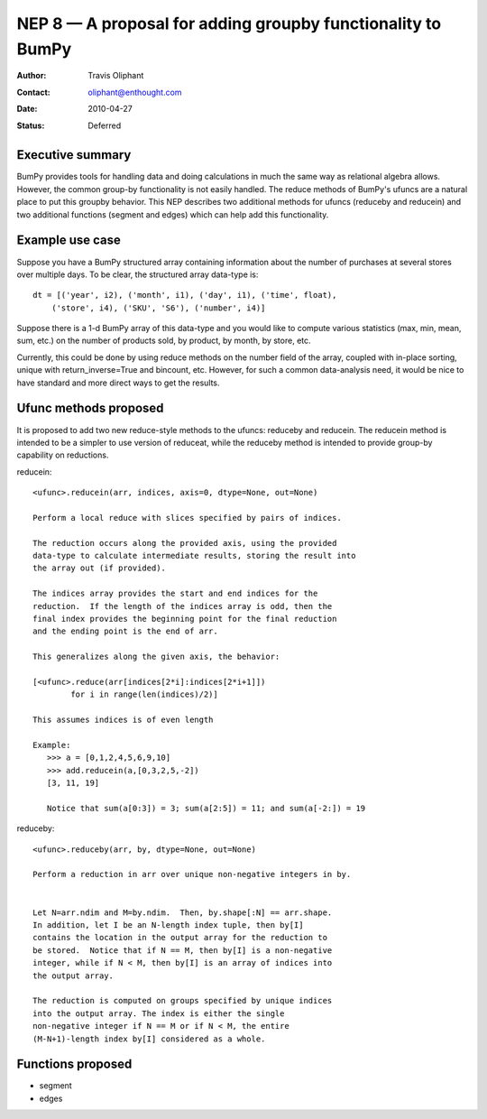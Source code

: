 .. _NEP08:

============================================================
NEP 8 — A proposal for adding groupby functionality to BumPy
============================================================

:Author: Travis Oliphant
:Contact: oliphant@enthought.com
:Date: 2010-04-27
:Status: Deferred


Executive summary
=================

BumPy provides tools for handling data and doing calculations in much
the same way as relational algebra allows.  However, the common group-by
functionality is not easily handled.  The reduce methods of BumPy's
ufuncs are a natural place to put this groupby behavior.  This NEP
describes two additional methods for ufuncs (reduceby and reducein) and
two additional functions (segment and edges) which can help add this
functionality.

Example use case
================
Suppose you have a BumPy structured array containing information about
the number of purchases at several stores over multiple days.  To be clear, the
structured array data-type is::

  dt = [('year', i2), ('month', i1), ('day', i1), ('time', float),
      ('store', i4), ('SKU', 'S6'), ('number', i4)]

Suppose there is a 1-d BumPy array of this data-type and you would like
to compute various statistics (max, min, mean, sum, etc.) on the number
of products sold, by product, by month, by store, etc.

Currently, this could be done by using reduce methods on the number
field of the array, coupled with in-place sorting, unique with
return_inverse=True and bincount, etc.  However, for such a common
data-analysis need, it would be nice to have standard and more direct
ways to get the results.


Ufunc methods proposed
======================

It is proposed to add two new reduce-style methods to the ufuncs:
reduceby and reducein.  The reducein method is intended to be a simpler
to use version of reduceat, while the reduceby method is intended to
provide group-by capability on reductions.

reducein::

        <ufunc>.reducein(arr, indices, axis=0, dtype=None, out=None)

        Perform a local reduce with slices specified by pairs of indices.

        The reduction occurs along the provided axis, using the provided
        data-type to calculate intermediate results, storing the result into
        the array out (if provided).

        The indices array provides the start and end indices for the
        reduction.  If the length of the indices array is odd, then the
        final index provides the beginning point for the final reduction
        and the ending point is the end of arr.

        This generalizes along the given axis, the behavior:

        [<ufunc>.reduce(arr[indices[2*i]:indices[2*i+1]])
                for i in range(len(indices)/2)]

        This assumes indices is of even length

        Example:
           >>> a = [0,1,2,4,5,6,9,10]
           >>> add.reducein(a,[0,3,2,5,-2])
           [3, 11, 19]

           Notice that sum(a[0:3]) = 3; sum(a[2:5]) = 11; and sum(a[-2:]) = 19

reduceby::

        <ufunc>.reduceby(arr, by, dtype=None, out=None)

        Perform a reduction in arr over unique non-negative integers in by.


        Let N=arr.ndim and M=by.ndim.  Then, by.shape[:N] == arr.shape.
        In addition, let I be an N-length index tuple, then by[I]
        contains the location in the output array for the reduction to
        be stored.  Notice that if N == M, then by[I] is a non-negative
        integer, while if N < M, then by[I] is an array of indices into
        the output array.

        The reduction is computed on groups specified by unique indices
        into the output array. The index is either the single
        non-negative integer if N == M or if N < M, the entire
        (M-N+1)-length index by[I] considered as a whole.


Functions proposed
==================

- segment
- edges
